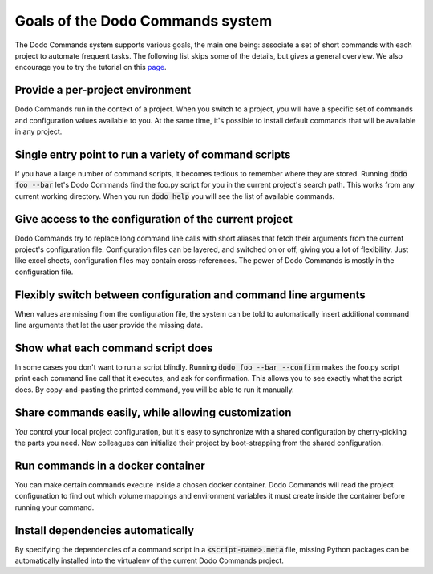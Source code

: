 *********************************
Goals of the Dodo Commands system
*********************************

The Dodo Commands system supports various goals, the main one being: associate a set of short commands with each project to automate frequent tasks. The following list skips some of the details, but gives a general overview. We also encourage you to try the tutorial on this `page <https://github.com/mnieber/dodo_commands>`_.

Provide a per-project environment
=================================

Dodo Commands run in the context of a project. When you switch to a project, you will have a specific set of commands and configuration values available to you. At the same time, it's possible to install default commands that will be available in any project.

Single entry point to run a variety of command scripts
======================================================

If you have a large number of command scripts, it becomes tedious to remember where
they are stored. Running :code:`dodo foo --bar` let's Dodo Commands find the foo.py script for you in the current project's search path. This works from any current working directory. When you run :code:`dodo help` you will see the list of available commands.

Give access to the configuration of the current project
=======================================================

Dodo Commands try to replace long command line calls with short aliases that fetch their arguments from the current project's configuration file. Configuration files can be layered, and switched on or off, giving you a lot of flexibility. Just like excel sheets, configuration files may contain cross-references. The power of Dodo Commands is mostly in the configuration file.

Flexibly switch between configuration and command line arguments
================================================================

When values are missing from the configuration file, the system can be told to automatically insert additional command line arguments that let the user provide the missing data.

Show what each command script does
==================================

In some cases you don't want to run a script blindly. Running :code:`dodo foo --bar --confirm` makes the foo.py script print each command line call that it executes, and ask for confirmation. This allows you to see exactly what the script does. By copy-and-pasting the printed command, you will be able to run it manually.

Share commands easily, while allowing customization
===================================================

*You* control your local project configuration, but it's easy to synchronize with a shared configuration by cherry-picking the parts you need. New colleagues can initialize their project by boot-strapping from the shared configuration.

Run commands in a docker container
==================================

You can make certain commands execute inside a chosen docker container. Dodo Commands will read the project configuration to find out which volume mappings and environment variables it must create inside the container before running your command.

Install dependencies automatically
==================================

By specifying the dependencies of a command script in a :code:`<script-name>.meta` file, missing Python packages can be automatically installed into the virtualenv of the current Dodo Commands project.
